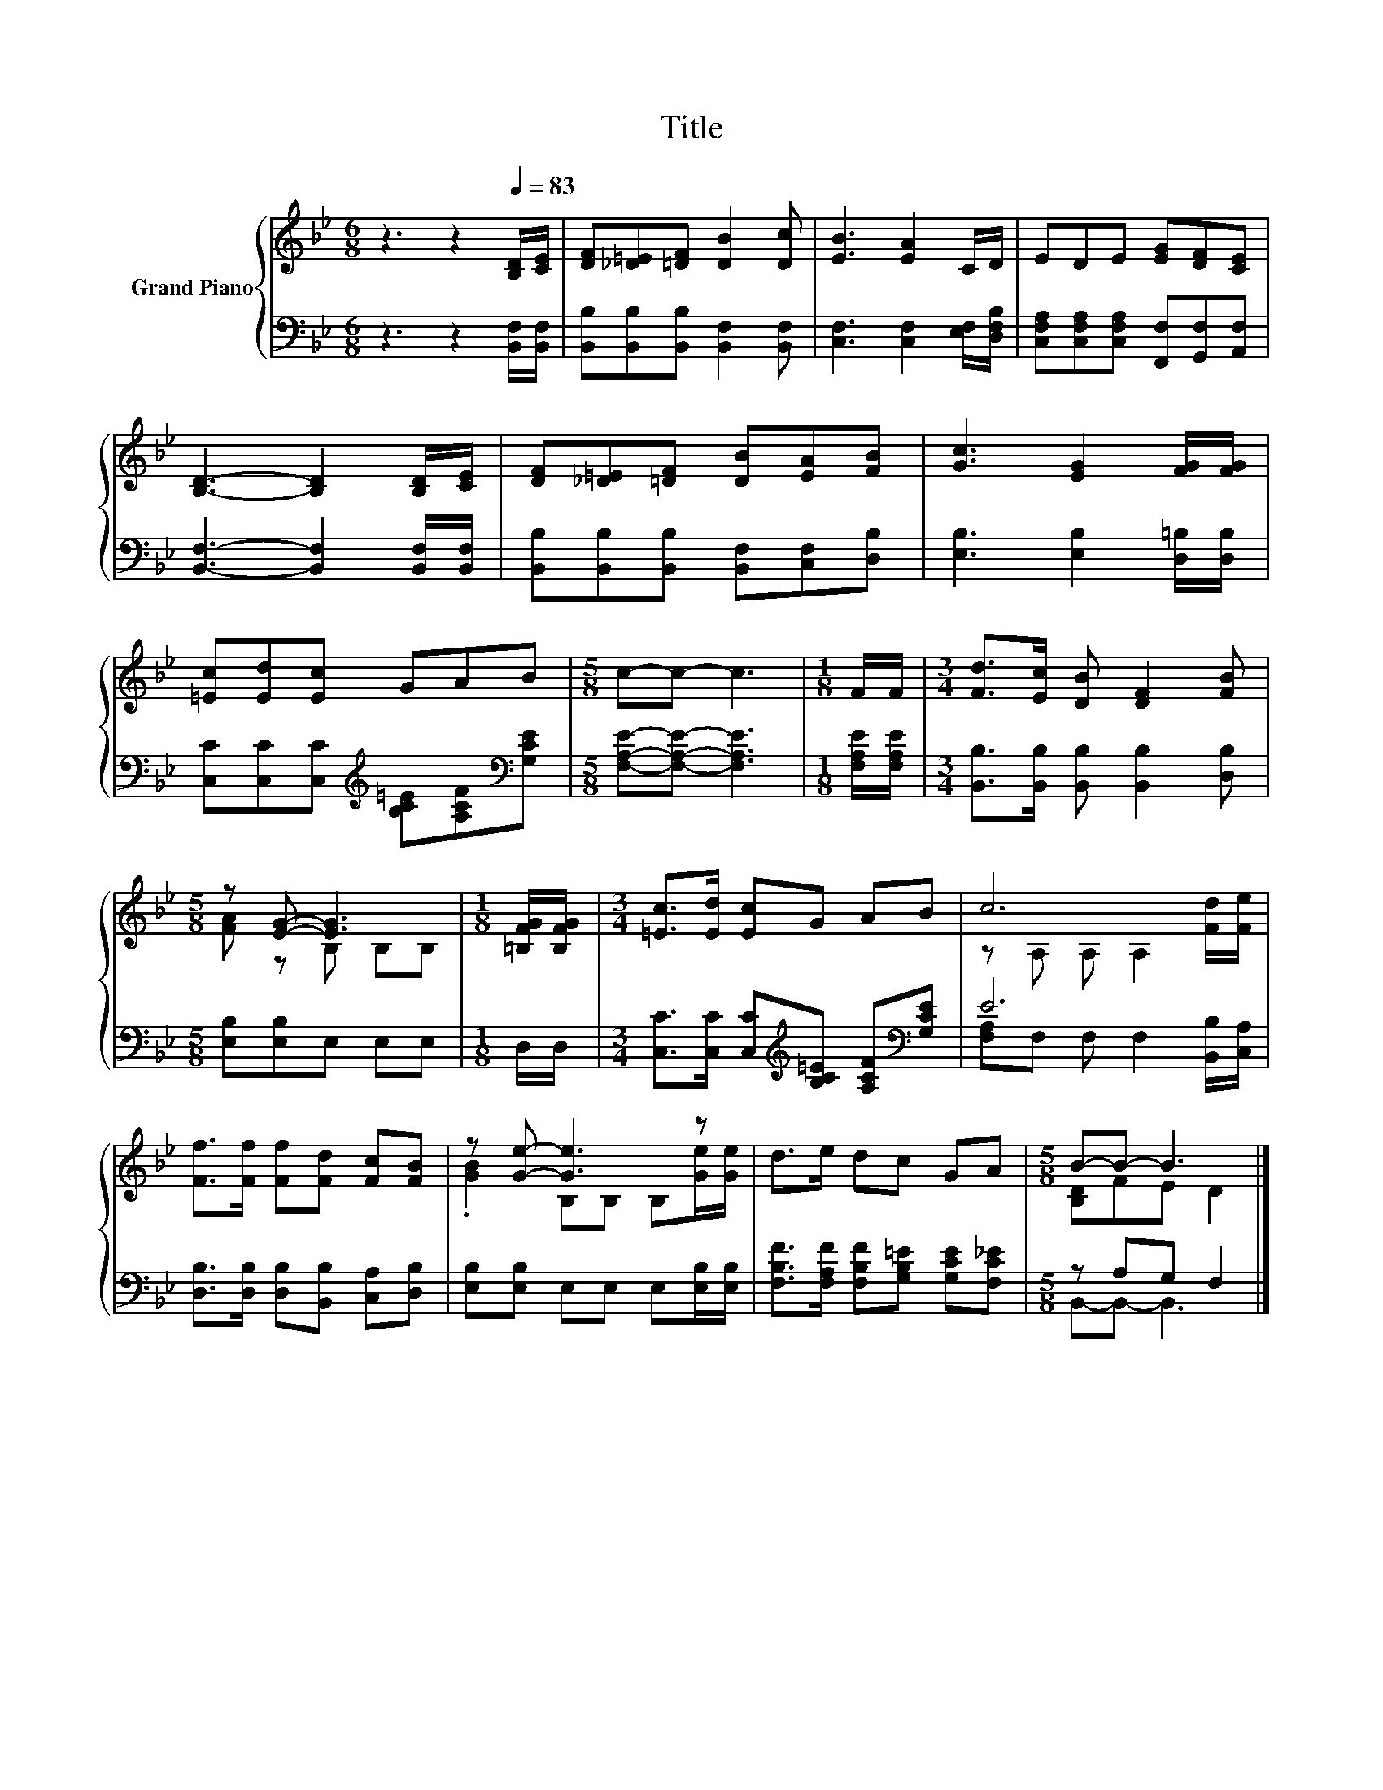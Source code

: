 X:1
T:Title
%%score { ( 1 3 ) | ( 2 4 ) }
L:1/8
M:6/8
K:Bb
V:1 treble nm="Grand Piano"
V:3 treble 
V:2 bass 
V:4 bass 
V:1
 z3 z2[Q:1/4=83] [B,D]/[CE]/ | [DF][_D=E][=DF] [DB]2 [Dc] | [EB]3 [EA]2 C/D/ | EDE [EG][DF][CE] | %4
 [B,D]3- [B,D]2 [B,D]/[CE]/ | [DF][_D=E][=DF] [DB][EA][FB] | [Gc]3 [EG]2 [FG]/[FG]/ | %7
 [=Ec][Ed][Ec] GAB |[M:5/8] c-c- c3 |[M:1/8] F/F/ |[M:3/4] [Fd]>[Ec] [DB] [DF]2 [FB] | %11
[M:5/8] z [EG]- [EG]3 |[M:1/8] [=B,FG]/[B,FG]/ |[M:3/4] [=Ec]>[Ed] [Ec]G AB | c6 | %15
 [Ff]>[Ff] [Ff][Fd] [Fc][FB] | z [Ge]- [Ge]3 z | d>e dc GA |[M:5/8] B-B- B3 |] %19
V:2
 z3 z2 [B,,F,]/[B,,F,]/ | [B,,B,][B,,B,][B,,B,] [B,,F,]2 [B,,F,] | %2
 [C,F,]3 [C,F,]2 [E,F,]/[D,F,B,]/ | [C,F,A,][C,F,A,][C,F,A,] [F,,F,][G,,F,][A,,F,] | %4
 [B,,F,]3- [B,,F,]2 [B,,F,]/[B,,F,]/ | [B,,B,][B,,B,][B,,B,] [B,,F,][C,F,][D,B,] | %6
 [E,B,]3 [E,B,]2 [D,=B,]/[D,B,]/ | [C,C][C,C][C,C][K:treble] [B,C=E][A,CF][K:bass][G,CE] | %8
[M:5/8] [F,A,E]-[F,A,E]- [F,A,E]3 |[M:1/8] [F,A,E]/[F,A,E]/ | %10
[M:3/4] [B,,B,]>[B,,B,] [B,,B,] [B,,B,]2 [D,B,] |[M:5/8] [E,B,][E,B,]E, E,E, |[M:1/8] D,/D,/ | %13
[M:3/4] [C,C]>[C,C] [C,C][K:treble][B,C=E] [A,CF][K:bass][G,CE] | E6 | %15
 [D,B,]>[D,B,] [D,B,][B,,B,] [C,A,][D,B,] | [E,B,][E,B,] E,E, E,[E,B,]/[E,B,]/ | %17
 [F,B,F]>[F,A,F] [F,B,F][G,B,=E] [G,CE][F,C_E] |[M:5/8] z A,G, F,2 |] %19
V:3
 x6 | x6 | x6 | x6 | x6 | x6 | x6 | x6 |[M:5/8] x5 |[M:1/8] x |[M:3/4] x6 |[M:5/8] [FA] z B, B,B, | %12
[M:1/8] x |[M:3/4] x6 | z A, A, A,2 [Fd]/[Fe]/ | x6 | .[GB]2 B,B, B,[Ge]/[Ge]/ | x6 | %18
[M:5/8] [B,D]FE D2 |] %19
V:4
 x6 | x6 | x6 | x6 | x6 | x6 | x6 | x3[K:treble] x2[K:bass] x |[M:5/8] x5 |[M:1/8] x |[M:3/4] x6 | %11
[M:5/8] x5 |[M:1/8] x |[M:3/4] x3[K:treble] x2[K:bass] x | [F,A,]F, F, F,2 [B,,B,]/[C,A,]/ | x6 | %16
 x6 | x6 |[M:5/8] B,,-B,,- B,,3 |] %19

